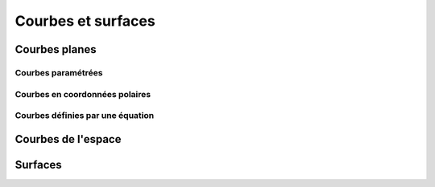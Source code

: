 ===================
Courbes et surfaces
===================

Courbes planes
==============

Courbes paramétrées
-------------------

Courbes en coordonnées polaires
-------------------------------

Courbes définies par une équation
---------------------------------


Courbes de l'espace
===================

Surfaces
========

